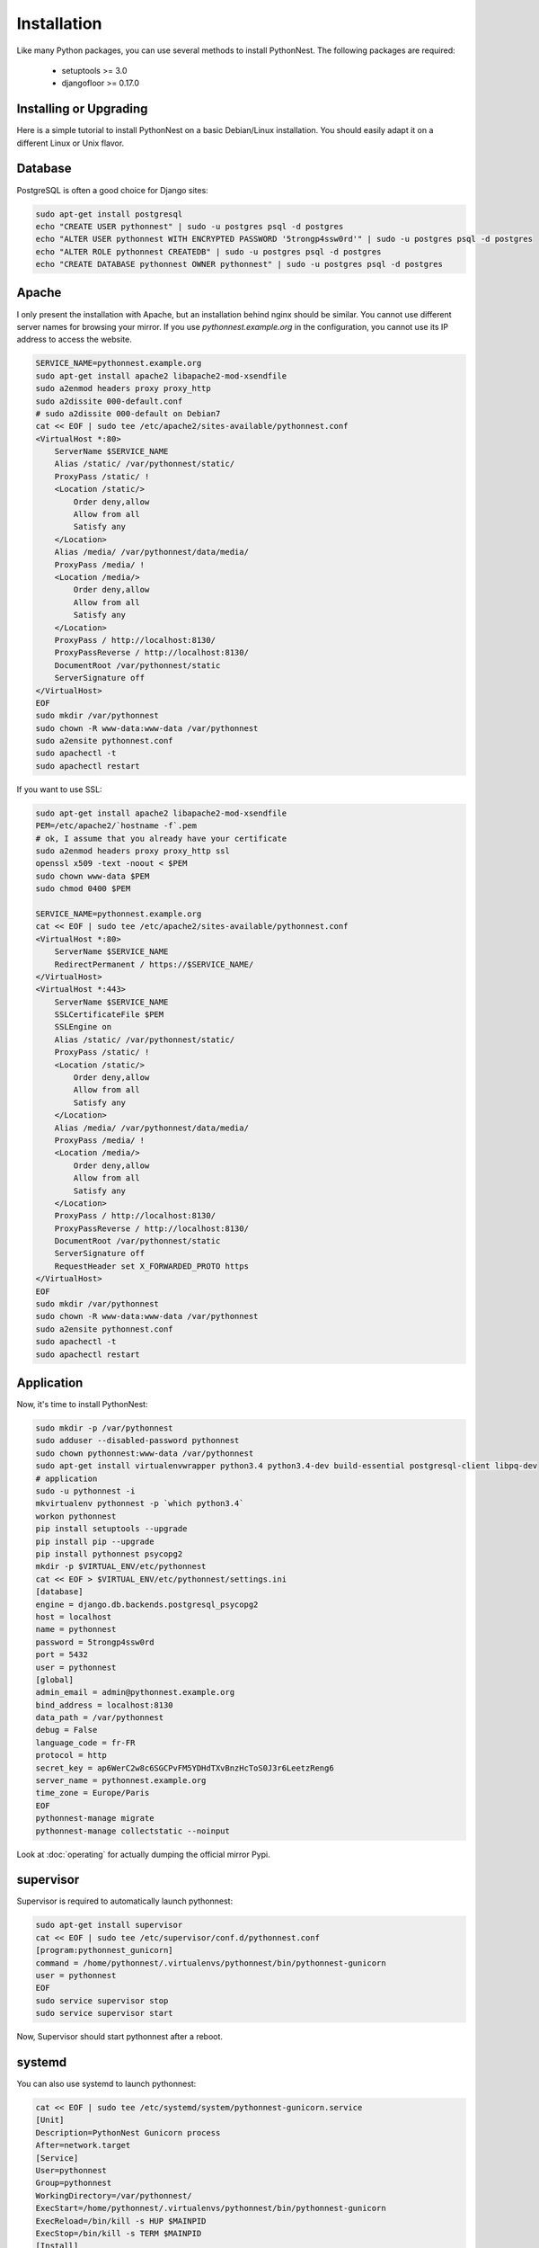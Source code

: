 Installation
============

Like many Python packages, you can use several methods to install PythonNest.
The following packages are required:

  * setuptools >= 3.0
  * djangofloor >= 0.17.0

Installing or Upgrading
-----------------------

Here is a simple tutorial to install PythonNest on a basic Debian/Linux installation.
You should easily adapt it on a different Linux or Unix flavor.


Database
--------

PostgreSQL is often a good choice for Django sites:

.. code-block:: bash

   sudo apt-get install postgresql
   echo "CREATE USER pythonnest" | sudo -u postgres psql -d postgres
   echo "ALTER USER pythonnest WITH ENCRYPTED PASSWORD '5trongp4ssw0rd'" | sudo -u postgres psql -d postgres
   echo "ALTER ROLE pythonnest CREATEDB" | sudo -u postgres psql -d postgres
   echo "CREATE DATABASE pythonnest OWNER pythonnest" | sudo -u postgres psql -d postgres




Apache
------

I only present the installation with Apache, but an installation behind nginx should be similar.
You cannot use different server names for browsing your mirror. If you use `pythonnest.example.org`
in the configuration, you cannot use its IP address to access the website.

.. code-block:: bash

    SERVICE_NAME=pythonnest.example.org
    sudo apt-get install apache2 libapache2-mod-xsendfile
    sudo a2enmod headers proxy proxy_http
    sudo a2dissite 000-default.conf
    # sudo a2dissite 000-default on Debian7
    cat << EOF | sudo tee /etc/apache2/sites-available/pythonnest.conf
    <VirtualHost *:80>
        ServerName $SERVICE_NAME
        Alias /static/ /var/pythonnest/static/
        ProxyPass /static/ !
        <Location /static/>
            Order deny,allow
            Allow from all
            Satisfy any
        </Location>
        Alias /media/ /var/pythonnest/data/media/
        ProxyPass /media/ !
        <Location /media/>
            Order deny,allow
            Allow from all
            Satisfy any
        </Location>
        ProxyPass / http://localhost:8130/
        ProxyPassReverse / http://localhost:8130/
        DocumentRoot /var/pythonnest/static
        ServerSignature off
    </VirtualHost>
    EOF
    sudo mkdir /var/pythonnest
    sudo chown -R www-data:www-data /var/pythonnest
    sudo a2ensite pythonnest.conf
    sudo apachectl -t
    sudo apachectl restart


If you want to use SSL:

.. code-block:: bash

    sudo apt-get install apache2 libapache2-mod-xsendfile
    PEM=/etc/apache2/`hostname -f`.pem
    # ok, I assume that you already have your certificate
    sudo a2enmod headers proxy proxy_http ssl
    openssl x509 -text -noout < $PEM
    sudo chown www-data $PEM
    sudo chmod 0400 $PEM

    SERVICE_NAME=pythonnest.example.org
    cat << EOF | sudo tee /etc/apache2/sites-available/pythonnest.conf
    <VirtualHost *:80>
        ServerName $SERVICE_NAME
        RedirectPermanent / https://$SERVICE_NAME/
    </VirtualHost>
    <VirtualHost *:443>
        ServerName $SERVICE_NAME
        SSLCertificateFile $PEM
        SSLEngine on
        Alias /static/ /var/pythonnest/static/
        ProxyPass /static/ !
        <Location /static/>
            Order deny,allow
            Allow from all
            Satisfy any
        </Location>
        Alias /media/ /var/pythonnest/data/media/
        ProxyPass /media/ !
        <Location /media/>
            Order deny,allow
            Allow from all
            Satisfy any
        </Location>
        ProxyPass / http://localhost:8130/
        ProxyPassReverse / http://localhost:8130/
        DocumentRoot /var/pythonnest/static
        ServerSignature off
        RequestHeader set X_FORWARDED_PROTO https
    </VirtualHost>
    EOF
    sudo mkdir /var/pythonnest
    sudo chown -R www-data:www-data /var/pythonnest
    sudo a2ensite pythonnest.conf
    sudo apachectl -t
    sudo apachectl restart




Application
-----------

Now, it's time to install PythonNest:

.. code-block:: bash

    sudo mkdir -p /var/pythonnest
    sudo adduser --disabled-password pythonnest
    sudo chown pythonnest:www-data /var/pythonnest
    sudo apt-get install virtualenvwrapper python3.4 python3.4-dev build-essential postgresql-client libpq-dev
    # application
    sudo -u pythonnest -i
    mkvirtualenv pythonnest -p `which python3.4`
    workon pythonnest
    pip install setuptools --upgrade
    pip install pip --upgrade
    pip install pythonnest psycopg2
    mkdir -p $VIRTUAL_ENV/etc/pythonnest
    cat << EOF > $VIRTUAL_ENV/etc/pythonnest/settings.ini
    [database]
    engine = django.db.backends.postgresql_psycopg2
    host = localhost
    name = pythonnest
    password = 5trongp4ssw0rd
    port = 5432
    user = pythonnest
    [global]
    admin_email = admin@pythonnest.example.org
    bind_address = localhost:8130
    data_path = /var/pythonnest
    debug = False
    language_code = fr-FR
    protocol = http
    secret_key = ap6WerC2w8c6SGCPvFM5YDHdTXvBnzHcToS0J3r6LeetzReng6
    server_name = pythonnest.example.org
    time_zone = Europe/Paris
    EOF
    pythonnest-manage migrate
    pythonnest-manage collectstatic --noinput



Look at :doc:`operating` for actually dumping the official mirror Pypi.



supervisor
----------

Supervisor is required to automatically launch pythonnest:

.. code-block:: bash

    sudo apt-get install supervisor
    cat << EOF | sudo tee /etc/supervisor/conf.d/pythonnest.conf
    [program:pythonnest_gunicorn]
    command = /home/pythonnest/.virtualenvs/pythonnest/bin/pythonnest-gunicorn
    user = pythonnest
    EOF
    sudo service supervisor stop
    sudo service supervisor start

Now, Supervisor should start pythonnest after a reboot.


systemd
-------

You can also use systemd to launch pythonnest:

.. code-block:: bash

    cat << EOF | sudo tee /etc/systemd/system/pythonnest-gunicorn.service
    [Unit]
    Description=PythonNest Gunicorn process
    After=network.target
    [Service]
    User=pythonnest
    Group=pythonnest
    WorkingDirectory=/var/pythonnest/
    ExecStart=/home/pythonnest/.virtualenvs/pythonnest/bin/pythonnest-gunicorn
    ExecReload=/bin/kill -s HUP $MAINPID
    ExecStop=/bin/kill -s TERM $MAINPID
    [Install]
    WantedBy=multi-user.target
    EOF
    systemctl enable pythonnest-gunicorn.service



